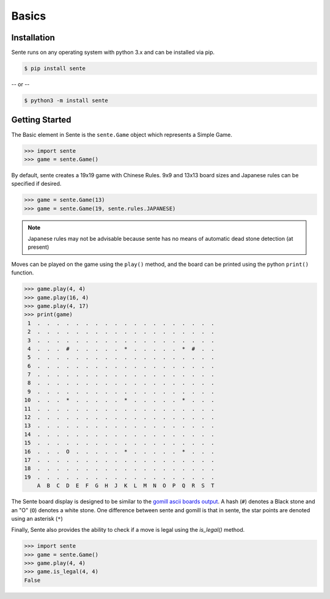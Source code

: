 Basics
======

Installation
------------

Sente runs on any operating system with python 3.x and can be installed via pip.

.. code-block:: zsh

    $ pip install sente

-- or --

.. code-block:: zsh

    $ python3 -m install sente

Getting Started
---------------

The Basic element in Sente is the ``sente.Game`` object which represents a Simple Game.

.. code-block:: python

    >>> import sente
    >>> game = sente.Game()

By default, sente creates a 19x19 game with Chinese Rules.
9x9 and 13x13 board sizes and Japanese rules can be specified if desired.

.. code-block:: python

    >>> game = sente.Game(13)
    >>> game = sente.Game(19, sente.rules.JAPANESE)

.. note:: Japanese rules may not be advisable because sente has no means of automatic dead stone detection (at present)

Moves can be played on the game using the ``play()`` method, and the board can be printed using the python ``print()`` function.

.. code-block:: python

    >>> game.play(4, 4)
    >>> game.play(16, 4)
    >>> game.play(4, 17)
    >>> print(game)
     1  .  .  .  .  .  .  .  .  .  .  .  .  .  .  .  .  .  .  .
     2  .  .  .  .  .  .  .  .  .  .  .  .  .  .  .  .  .  .  .
     3  .  .  .  .  .  .  .  .  .  .  .  .  .  .  .  .  .  .  .
     4  .  .  .  #  .  .  .  .  .  *  .  .  .  .  .  *  #  .  .
     5  .  .  .  .  .  .  .  .  .  .  .  .  .  .  .  .  .  .  .
     6  .  .  .  .  .  .  .  .  .  .  .  .  .  .  .  .  .  .  .
     7  .  .  .  .  .  .  .  .  .  .  .  .  .  .  .  .  .  .  .
     8  .  .  .  .  .  .  .  .  .  .  .  .  .  .  .  .  .  .  .
     9  .  .  .  .  .  .  .  .  .  .  .  .  .  .  .  .  .  .  .
    10  .  .  .  *  .  .  .  .  .  *  .  .  .  .  .  *  .  .  .
    11  .  .  .  .  .  .  .  .  .  .  .  .  .  .  .  .  .  .  .
    12  .  .  .  .  .  .  .  .  .  .  .  .  .  .  .  .  .  .  .
    13  .  .  .  .  .  .  .  .  .  .  .  .  .  .  .  .  .  .  .
    14  .  .  .  .  .  .  .  .  .  .  .  .  .  .  .  .  .  .  .
    15  .  .  .  .  .  .  .  .  .  .  .  .  .  .  .  .  .  .  .
    16  .  .  .  O  .  .  .  .  .  *  .  .  .  .  .  *  .  .  .
    17  .  .  .  .  .  .  .  .  .  .  .  .  .  .  .  .  .  .  .
    18  .  .  .  .  .  .  .  .  .  .  .  .  .  .  .  .  .  .  .
    19  .  .  .  .  .  .  .  .  .  .  .  .  .  .  .  .  .  .  .
        A  B  C  D  E  F  G  H  J  K  L  M  N  O  P  Q  R  S  T

The Sente board display is designed to be similar to the `gomill ascii boards output <https://mjw.woodcraft.me.uk/gomill/doc/0.7/ascii_boards.html>`_.
A hash (``#``) denotes a Black stone and an "O" (``O``) denotes a white stone.
One difference between sente and gomill is that in sente, the star points are denoted using an asterisk (``*``)

Finally, Sente also provides the ability to check if a move is legal using the `is_legal()` method.

.. code-block:: python

    >>> import sente
    >>> game = sente.Game()
    >>> game.play(4, 4)
    >>> game.is_legal(4, 4)
    False

